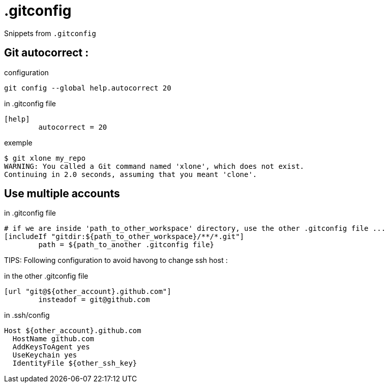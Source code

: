 = .gitconfig

Snippets from `.gitconfig`

== Git autocorrect :

.configuration
[source,shell]
----
git config --global help.autocorrect 20
----

.in .gitconfig file
----
[help]
	autocorrect = 20
----

.exemple
----
$ git xlone my_repo
WARNING: You called a Git command named 'xlone', which does not exist.
Continuing in 2.0 seconds, assuming that you meant 'clone'.
----

== Use multiple accounts

.in .gitconfig file
----
# if we are inside 'path_to_other_workspace' directory, use the other .gitconfig file ...
[includeIf "gitdir:${path_to_other_workspace}/**/*.git"]
    	path = ${path_to_another .gitconfig file}
----

TIPS: Following configuration to avoid havong to change ssh host :

.in the other .gitconfig file
---- 
[url "git@${other_account}.github.com"]
	insteadof = git@github.com
----

.in .ssh/config
----
Host ${other_account}.github.com
  HostName github.com
  AddKeysToAgent yes
  UseKeychain yes
  IdentityFile ${other_ssh_key}
----
